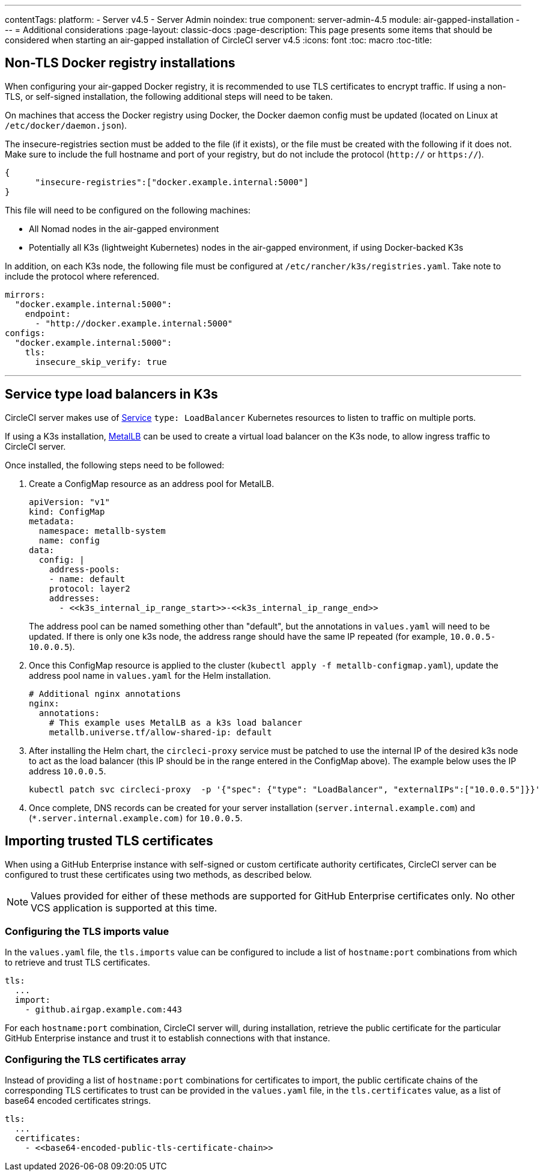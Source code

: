 ---
contentTags:
  platform:
  - Server v4.5
  - Server Admin
noindex: true
component: server-admin-4.5
module: air-gapped-installation
---
= Additional considerations
:page-layout: classic-docs
:page-description: This page presents some items that should be considered when starting an air-gapped installation of CircleCI server v4.5
:icons: font
:toc: macro
:toc-title:

[#non-tls-docker-registry-installations]
== Non-TLS Docker registry installations

When configuring your air-gapped Docker registry, it is recommended to use TLS certificates to encrypt traffic. If using a non-TLS, or self-signed installation, the following additional steps will need to be taken.

On machines that access the Docker registry using Docker, the Docker daemon config must be updated (located on Linux at `/etc/docker/daemon.json`).

The insecure-registries section must be added to the file (if it exists), or the file must be created with the following if it does not. Make sure to include the full hostname and port of your registry, but do not include the protocol (`http://` or `https://`).

[source, json]
----
{
      "insecure-registries":["docker.example.internal:5000"]
}
----

This file will need to be configured on the following machines:

- All Nomad nodes in the air-gapped environment
- Potentially all K3s (lightweight Kubernetes) nodes in the air-gapped environment, if using Docker-backed K3s

In addition, on each K3s node, the following file must be configured at `/etc/rancher/k3s/registries.yaml`. Take note to include the protocol where referenced.

[source, yaml]
----
mirrors:
  "docker.example.internal:5000":
    endpoint:
      - "http://docker.example.internal:5000"
configs:
  "docker.example.internal:5000":
    tls:
      insecure_skip_verify: true
----

---



[#service-type-load-balancers-k3s]
== Service type load balancers in K3s

CircleCI server makes use of link:https://kubernetes.io/docs/concepts/services-networking/service/#loadbalancer[Service] `type: LoadBalancer` Kubernetes resources to listen to traffic on multiple ports.

If using a K3s installation, link:https://metallb.universe.tf/installation/[MetalLB] can be used to create a virtual load balancer on the K3s node, to allow ingress traffic to CircleCI server.

Once installed, the following steps need to be followed:

. Create a ConfigMap resource as an address pool for MetalLB.
+
[source, yaml]
----
apiVersion: "v1"
kind: ConfigMap
metadata:
  namespace: metallb-system
  name: config
data:
  config: |
    address-pools:
    - name: default
    protocol: layer2
    addresses:
      - <<k3s_internal_ip_range_start>>-<<k3s_internal_ip_range_end>>
----
+
The address pool can be named something other than "default", but the annotations in `values.yaml` will need to be updated. If there is only one k3s node, the address range should have the same IP repeated (for example, `10.0.0.5-10.0.0.5`).

. Once this ConfigMap resource is applied to the cluster (`kubectl apply -f metallb-configmap.yaml`), update the address pool name in `values.yaml` for the Helm installation.
+
[source, yaml]
----
# Additional nginx annotations
nginx:
  annotations:
    # This example uses MetalLB as a k3s load balancer
    metallb.universe.tf/allow-shared-ip: default
----

. After installing the Helm chart, the `circleci-proxy` service must be patched to use the internal IP of the desired k3s node to act as the load balancer (this IP should be in the range entered in the ConfigMap above). The example below uses the IP address `10.0.0.5`.
+
[source, bash]
----
kubectl patch svc circleci-proxy  -p '{"spec": {"type": "LoadBalancer", "externalIPs":["10.0.0.5"]}}'
----

. Once complete, DNS records can be created for your server installation (`server.internal.example.com`) and (`*.server.internal.example.com)` for `10.0.0.5`.

[#tls-importing]
== Importing trusted TLS certificates

When using a GitHub Enterprise instance with self-signed or custom certificate authority certificates, CircleCI server can be configured to trust these certificates using two methods, as described below.

NOTE: Values provided for either of these methods are supported for GitHub Enterprise certificates only. No other VCS application is supported at this time.

[#configuring-the-tls-imports-value]
=== Configuring the TLS imports value
In the `values.yaml` file, the `tls.imports` value can be configured to include a list of `hostname:port` combinations from which to retrieve and trust TLS certificates.

[source, yaml]
----
tls:
  ...
  import:
    - github.airgap.example.com:443
----

For each `hostname:port` combination, CircleCI server will, during installation, retrieve the public certificate for the particular GitHub Enterprise instance and trust it to establish connections with that instance.


[#configuring-the-tls-certificates-array]
=== Configuring the TLS certificates array
Instead of providing a list of `hostname:port` combinations for certificates to import, the public certificate chains of the corresponding TLS certificates to trust can be provided in the `values.yaml` file, in the `tls.certificates`  value, as a list of base64 encoded certificates strings.

[source, yaml]
----
tls:
  ...
  certificates:
    - <<base64-encoded-public-tls-certificate-chain>>
----
